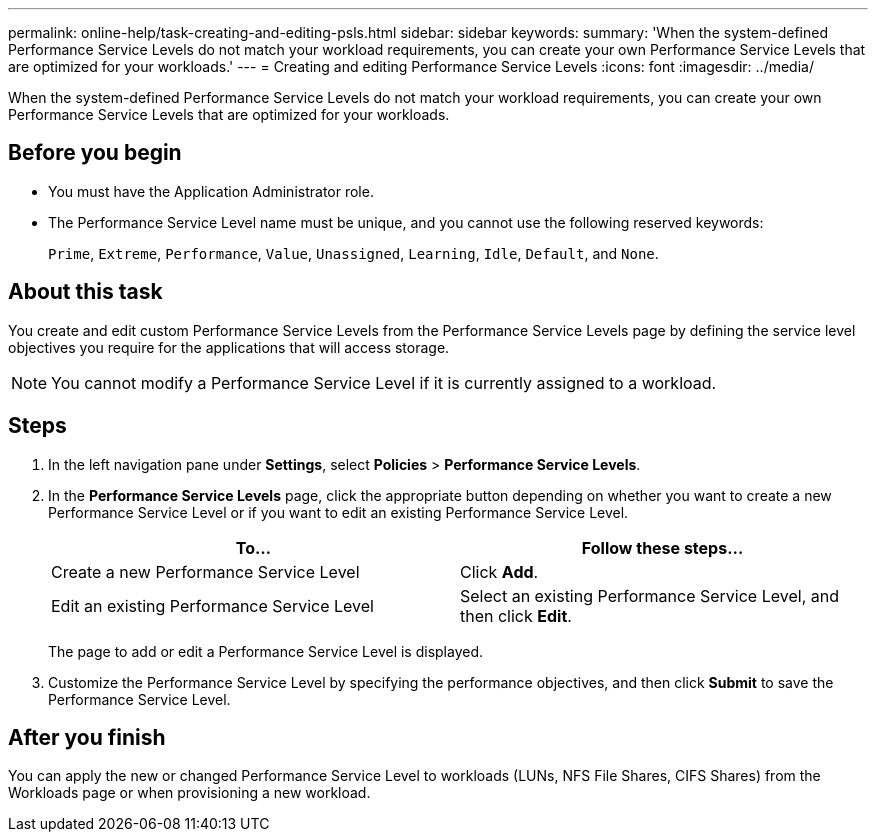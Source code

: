 ---
permalink: online-help/task-creating-and-editing-psls.html
sidebar: sidebar
keywords: 
summary: 'When the system-defined Performance Service Levels do not match your workload requirements, you can create your own Performance Service Levels that are optimized for your workloads.'
---
= Creating and editing Performance Service Levels
:icons: font
:imagesdir: ../media/

[.lead]
When the system-defined Performance Service Levels do not match your workload requirements, you can create your own Performance Service Levels that are optimized for your workloads.

== Before you begin

* You must have the Application Administrator role.
* The Performance Service Level name must be unique, and you cannot use the following reserved keywords:
+
`Prime`, `Extreme`, `Performance`, `Value`, `Unassigned`, `Learning`, `Idle`, `Default`, and `None`.

== About this task

You create and edit custom Performance Service Levels from the Performance Service Levels page by defining the service level objectives you require for the applications that will access storage.

[NOTE]
====
You cannot modify a Performance Service Level if it is currently assigned to a workload.
====

== Steps

. In the left navigation pane under *Settings*, select *Policies* > *Performance Service Levels*.
. In the *Performance Service Levels* page, click the appropriate button depending on whether you want to create a new Performance Service Level or if you want to edit an existing Performance Service Level.
+
[cols="1a,1a" options="header"]
|===
| To...| Follow these steps...
a|
Create a new Performance Service Level
a|
Click *Add*.
a|
Edit an existing Performance Service Level
a|
Select an existing Performance Service Level, and then click *Edit*.
|===
The page to add or edit a Performance Service Level is displayed.

. Customize the Performance Service Level by specifying the performance objectives, and then click *Submit* to save the Performance Service Level.

== After you finish

You can apply the new or changed Performance Service Level to workloads (LUNs, NFS File Shares, CIFS Shares) from the Workloads page or when provisioning a new workload.
